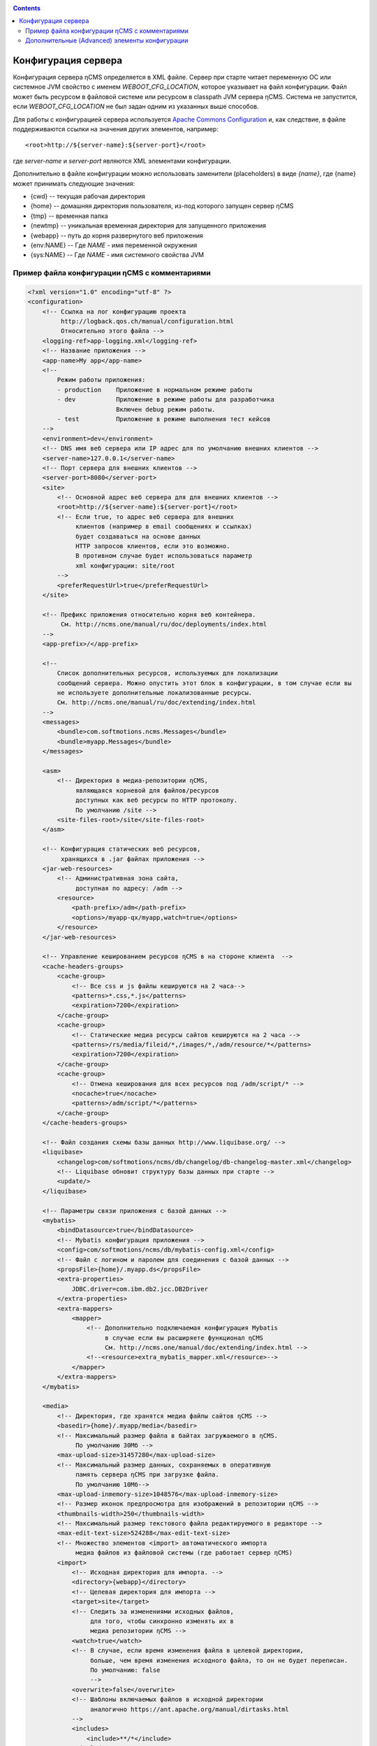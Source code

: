 .. _conf:

.. contents::

Конфигурация сервера
====================

Конфигурация сервера ηCMS определяется в XML файле.
Сервер при старте читает переменную ОС или системное JVM свойство
с именем `WEBOOT_CFG_LOCATION`, которое указывает на файл конфигурации.
Файл может быть ресурсом в файловой системе или ресурсом в classpath JVM сервера ηCMS.
Система не запустится, если `WEBOOT_CFG_LOCATION` не был задан одним из указанных выше способов.

Для работы с конфигурацией сервера используется
`Apache Сommons Сonfiguration <https://commons.apache.org/proper/commons-configuration/>`_
и, как следствие, в файле поддерживаются ссылки на значения других
элементов, например::

    <root>http://${server-name}:${server-port}</root>

где `server-name` и `server-port` являются XML элементами конфигурации.

Дополнительно в файле конфигурации можно использовать заменители (placeholders)
в виде `{name}`, где {name} может принимать следующие значения:

* {cwd}    --  текущая рабочая директория
* {home}   --  домашняя директория пользователя, из-под которого запущен сервер ηCMS
* {tmp}    --  временная папка
* {newtmp} --  уникальная временная директория для запущенного приложения
* {webapp} -- путь до корня развернутого веб приложения
* {env:NAME} -- Где *NAME* - имя переменной окружения
* {sys:NAME} -- Где *NAME* - имя системного свойства JVM

.. _conf_sample:

Пример файла конфигурации ηCMS с комментариями
----------------------------------------------

.. code-block:: xml

    <?xml version="1.0" encoding="utf-8" ?>
    <configuration>
        <!-- Ссылка на лог конфигурацию проекта
             http://logback.qos.ch/manual/configuration.html
             Относительно этого файла -->
        <logging-ref>app-logging.xml</logging-ref>
        <!-- Название приложения -->
        <app-name>My app</app-name>
        <!--
            Режим работы приложения:
            - production    Приложение в нормальном режиме работы
            - dev           Приложение в режиме работы для разработчика
                            Включен debug режим работы.
            - test          Приложение в режиме выполнения тест кейсов
        -->
        <environment>dev</environment>
        <!-- DNS имя веб сервера или IP адрес для по умолчанию внешних клиентов -->
        <server-name>127.0.0.1</server-name>
        <!-- Порт сервера для внешних клиентов -->
        <server-port>8080</server-port>
        <site>
            <!-- Основной адрес веб сервера для для внешних клиентов -->
            <root>http://${server-name}:${server-port}</root>
            <!-- Если true, то адрес веб сервера для внешних
                 клиентов (например в email сообщениях и ссылках)
                 будет создаваться на основе данных
                 HTTP запросов клиентов, если это возможно.
                 В противном случае будет использоваться параметр
                 xml конфигурации: site/root
            -->
            <preferRequestUrl>true</preferRequestUrl>
        </site>

        <!-- Префикс приложения относительно корня веб контейнера.
             См. http://ncms.one/manual/ru/doc/deployments/index.html
        -->
        <app-prefix>/</app-prefix>

        <!--
            Список дополнительных ресурсов, используемых для локализации
            сообщений сервера. Можно опустить этот блок в конфигурации, в том случае если вы
            не используете дополнительные локализованные ресурсы.
            См. http://ncms.one/manual/ru/doc/extending/index.html
        -->
        <messages>
            <bundle>com.softmotions.ncms.Messages</bundle>
            <bundle>myapp.Messages</bundle>
        </messages>

        <asm>
            <!-- Директория в медиа-репозитории ηCMS,
                 являющаяся корневой для файлов/ресурсов
                 доступных как веб ресурсы по HTTP протоколу.
                 По умолчанию /site -->
            <site-files-root>/site</site-files-root>
        </asm>

        <!-- Конфигурация статических веб ресурсов,
             хранящихся в .jar файлах приложения -->
        <jar-web-resources>
            <!-- Административная зона сайта,
                 доступная по адресу: /adm -->
            <resource>
                <path-prefix>/adm</path-prefix>
                <options>/myapp-qx/myapp,watch=true</options>
            </resource>
        </jar-web-resources>

        <!-- Управление кешированием ресурсов ηCMS в на стороне клиента  -->
        <cache-headers-groups>
            <cache-group>
                <!-- Все css и js файлы кешируются на 2 часа-->
                <patterns>*.css,*.js</patterns>
                <expiration>7200</expiration>
            </cache-group>
            <cache-group>
                <!-- Статические медиа ресурсы сайтов кешируются на 2 часа -->
                <patterns>/rs/media/fileid/*,/images/*,/adm/resource/*</patterns>
                <expiration>7200</expiration>
            </cache-group>
            <cache-group>
                <!-- Отмена кеширования для всех ресурсов под /adm/script/* -->
                <nocache>true</nocache>
                <patterns>/adm/script/*</patterns>
            </cache-group>
        </cache-headers-groups>

        <!-- Файл создания схемы базы данных http://www.liquibase.org/ -->
        <liquibase>
            <changelog>com/softmotions/ncms/db/changelog/db-changelog-master.xml</changelog>
            <!-- Liquibase обновит структуру базы данных при старте -->
            <update/>
        </liquibase>

        <!-- Параметры связи приложения с базой данных -->
        <mybatis>
            <bindDatasource>true</bindDatasource>
            <!-- Mybatis конфигурация приложения -->
            <config>com/softmotions/ncms/db/mybatis-config.xml</config>
            <!-- Файл с логином и паролем для соединения с базой данных -->
            <propsFile>{home}/.myapp.ds</propsFile>
            <extra-properties>
                JDBC.driver=com.ibm.db2.jcc.DB2Driver
            </extra-properties>
            <extra-mappers>
                <mapper>
                    <!-- Дополнительно подключаемая конфигурация Mybatis
                         в случае если вы расширяете функционал ηCMS
                         См. http://ncms.one/manual/doc/extending/index.html -->
                    <!--<resource>extra_mybatis_mapper.xml</resource>-->
                </mapper>
            </extra-mappers>
        </mybatis>

        <media>
            <!-- Директория, где хранятся медиа файлы сайтов ηCMS -->
            <basedir>{home}/.myapp/media</basedir>
            <!-- Максимальный размер файла в байтах загружаемого в ηCMS.
                 По умолчанию 30Мб -->
            <max-upload-size>31457280</max-upload-size>
            <!-- Максимальный размер данных, сохраняемых в оперативную
                 память сервера ηCMS при загрузке файла.
                 По умолчанию 10Мб-->
            <max-upload-inmemory-size>1048576</max-upload-inmemory-size>
            <!-- Размер иконок предпросмотра для изображений в репозитории ηCMS -->
            <thumbnails-width>250</thumbnails-width>
            <!-- Максимальный размер текстового файла редактируемого в редакторе -->
            <max-edit-text-size>524288</max-edit-text-size>
            <!-- Множество элементов <import> автоматического импорта
                 медиа файлов из файловой системы (где работает сервер ηCMS)
            <import>
                <!-- Исходная директория для импорта. -->
                <directory>{webapp}</directory>
                <!-- Целевая директория для импорта -->
                <target>site</target>
                <!-- Следить за изменениями исходных файлов,
                     для того, чтобы синхронно изменять их в
                     медиа репозитории ηCMS -->
                <watch>true</watch>
                <!-- В случае, если время изменения файла в целевой директории,
                     больше, чем время изменения исходного файла, то он не будет переписан.
                     По умолчанию: false
                     -->
                <overwrite>false</overwrite>
                <!-- Шаблоны включаемых файлов в исходной директории
                     аналогично https://ant.apache.org/manual/dirtasks.html
                -->
                <includes>
                    <include>**/*</include>
                </includes>
                <!-- Шаблоны исключаемых файлов в исходной директории -->
                <excludes>
                    <exclude>META-INF/**</exclude>
                    <exclude>WEB-INF/**</exclude>
                    <exclude>scss/**</exclude>
                </excludes>
            </import>
        </media>

        <!-- Конфигурация парсера HTTL разметки.
             extensions: Возможные расширения httl файлов.
                         По умолчанию: *,httl,html,httl.css -->
        <httl extensions="*,httl,html,httl.css">
            <!-- Свойства конфигурации HTTL
                 см. http://httl.github.io/en/config.html -->
            import.methods+=myapp.AppHttlMethods
            import.packages+=myapp
        </httl>

        <!-- Настройки системы аутентификации и авторизации ηCMS -->
        <security>
            <!-- Расположение базы данных пользователей ηCMS в XML файле.
                 placeTo: Опционально. Расположение, в которое будет скопирована база данных
                          пользователей, для последующего редактирования через интерфейс
                          управления пользователями ηCMS -->
            <xml-user-database placeTo="{home}/.myapp/mayapp-users.xml">
                <!-- Начальный путь в classpath для read-only базы данных пользователей ηCMS.
                     Если указан атрибут placeTo, то база данных будет скопирована
                     в место, указанное placeTo в том случае, если файл отсутствовал -->
                conf/mayapp-users.xml
            </xml-user-database>
            <!-- Алгоритм для генерации хешей для паролей в XML базе данных пользователей ηCMS.
                 Возможные значения:
                    - sha256
                    - bcrypt
                    - пустая строка или отсутствие элемента: пароли не шифруются
             -->
            <password-hash-algorithm>sha256</password-hash-algorithm>
            <!-- Путь до конфигурации https://shiro.apache.org/
                 который используется в ηCMS -->
            <shiro-config-locations>/WEB-INF/shiro.ini</shiro-config-locations>
            <!-- Имя базы данных пользователей в ηCMS -->
            <dbJVMName>WSUserDatabase</dbJVMName>
        </security>

        <!-- Компоненты UI администратора -->
        <ui>
            <navigation-selectors>
                <!-- Компонент управления страницами ηCMS
                     roles: роли пользователей,
                            имеющих доступ к данному компоненту -->
                <widget qxClass="ncms.pgs.PagesNav" roles="user"/>
                <!-- Ленты новостей и событий ηCMS -->
                <widget qxClass="ncms.news.NewsNav" roles="user"/>
                <!-- Интерфейс управление медиафайлами -->
                <widget qxClass="ncms.mmgr.MediaNav" roles="user"/>
                <!-- Интерфейс управления сборкими -->
                <widget qxClass="ncms.asm.AsmNav" roles="admin.asm"/>
                <!-- Интерфейс Marketing transfer tools (MTT) -->
                <widget qxClass="ncms.mtt.MttNav" roles="mtt" extra="true"/>
                <!-- Интерфейс управления tracking pixels в MTT
                <widget qxClass="ncms.mtt.tp.MttTpNav" roles="mtt" extra="true"/>
                <!-- Интерфейс управления пользователями и правами доступа -->
                <widget qxClass="ncms.usr.UsersNav" roles="admin.users" extra="true"/>
            </navigation-selectors>
        </ui>

        <mediawiki>
            <!-- Максимальная ширина изображения при отображении mediawiki блока
                 в контексте страницы -->
            <max-inline-image-width-px>900</max-inline-image-width-px>
            <!-- Регистрация дополнительных тегов для mediawiki парсера -->
            <tags>
                <tag name="note" class="com.softmotions.ncms.mediawiki.NoteTag"/>
                <tag name="gmap" class="com.softmotions.ncms.mediawiki.GMapTag"/>
                <tag name="youtube" class="com.softmotions.ncms.mediawiki.YoutubeTag"/>
                <tag name="tree" class="com.softmotions.ncms.mediawiki.TreeTag"/>
                <tag name="slideshare" class="com.softmotions.ncms.mediawiki.SlideSharePresentationTag"/>
                <tag name="extimg" class="com.softmotions.ncms.mediawiki.ExternalImageTag"/>
                <tag name="vimeo" class="com.softmotions.ncms.mediawiki.VimeoTag"/>
                <tag name="ind" class="com.softmotions.ncms.mediawiki.IndentTag"/>
            </tags>
        </mediawiki>

        <!-- Дополнительные (опциональные) Guice модули
             регистрируемые при старте ηCMS.
             См. http://ncms.one/manual/doc/extending/index.html -->
        <modules>
            <module>myapp.AppModule</module>
        </modules>
    </configuration>


.. _conf_extended:

Дополнительные (Advanced) элементы конфигурации
-----------------------------------------------

.. code-block:: xml

    <?xml version="1.0" encoding="utf-8" ?>
    <configuration>
        ...
        <asm>
            ...
            <!-- Загрузчики HTTL шаблонов ηCMS.
                 По умолчанию используется загрузчик файлов медиа репозитория ηCMS.
            -->
            <resource-loaders>
                <loader>com.softmotions.ncms.asm.render.ldrs.AsmMediaServiceResourceLoader</loader>
            </resource-loaders>
        </asm>

        <pages>
            <!-- Максимальный размер LRU кеша
                 для хранения мета информации (com.softmotions.ncms.asm.CachedPage)
                 о страницах сайта,
                 к которым недавно осуществлялся доступ (resently used).
                 По умолчанию: 1024 -->
            <lru-cache-size>1024</lru-cache-size>

            <!-- Максимальный размер LRU кеша псевдонимов страниц (page alias).
                 Для быстрого нахождения страницы по псевдониму.
                 По умолчанию: 8192
            -->
            <lru-aliases-cache-size>8192</lru-aliases-cache-size>
        </pages>

        <media>
            ...
            <!-- Список директорий в медиа репозитории ηCMS,
                 которые будут помечены, как системные -->
            <system-directories>
                <directory>/site</directory>
                <directory>/pages</directory>
            </system-directories>
        </media>

        <security>
            ...
            <!-- Максимальный размер LRU кеша
                 для хранения прав доступа (ACL) пользователей
                 к страницам сайта.
                 По умолчанию: 1024
            -->
            <acl-lru-cache-size>1024</acl-lru-cache-size>
        </security>

        <mediawiki>
            ...
            <!-- Регистрация дополнительных
                 interwiki ссылок в mediawiki модуль ηCMS.
                 API проекта Bliki https://bitbucket.org/axelclk/info.bliki.wiki/overview
            -->
            <interwiki-links>
                <link key="page" value="/asm/$1"/>
            </interwiki-links>

            <mediawiki.image-base-url>/rs/mw/res/${image}</mediawiki.image-base-url>
            <mediawiki.link-base-url>/rs/mw/link/${title}</mediawiki.link-base-url>
        </mediawiki>


        <!-- Репозиторий справочных страниц, которые
             используются в различных элементах UI ηCMS.
             В формате: ключ => ссылка на страницу справки
             В текущей версии используются следующие ключи: wiki.gmap, wiki -->
        <help>
            <topics>
                <!-- Справка по вставки фрейма местоположения в Google maps -->
                <topic key="wiki.gmap">https://support.google.com/maps/answer/3544418</topic>
                <!-- Ссылка на документацию по wiki разметке -->
                <topic key="wiki">...</topic>
            </topics>
        </help>

        <events>
            <!-- Количество потоков, которые используются
                 для обработки асинхронных событий в ηCMS
                 По умолчанию: 1 поток.
                 Не меняйте данную настройку,
                 если в точности не знаете, что делаете
            -->
            <num-workers>1</num-workers>
        </events>

        <!-- Конфигурация task executor-ов для различных
             асинхронных задач. -->
        <executor> <!-- множество элементов -->
            <!-- Имя экзекютора -->
            <name>default</name>
            <!-- Количество потоков -->
            <threads-num>allcores</threads-num>
            <!-- Максимальный размер очереди задач
                 java.util.concurrent.LinkedBlockingQueue
            -->
            <queue-size>1000</queue-size>
        </executor>

        <browser-filter/>
        <solr/>
        <scheduler/>

    </configuration>

